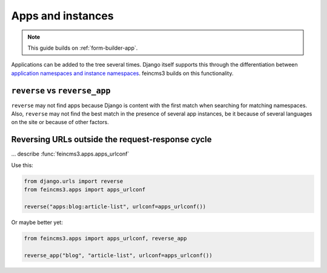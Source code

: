 .. _apps-and-instances:

Apps and instances
==================

.. note::
   This guide builds on :ref:`form-builder-app`.

Applications can be added to the tree several times. Django itself
supports this through the differentiation between `application
namespaces and instance namespaces
<https://docs.djangoproject.com/en/2.1/topics/http/urls/#url-namespaces-and-included-urlconfs>`__.
feincms3 builds on this functionality.


``reverse`` vs ``reverse_app``
~~~~~~~~~~~~~~~~~~~~~~~~~~~~~~

``reverse`` may not find apps because Django is content with the first
match when searching for matching namespaces. Also, ``reverse`` may not
find the best match in the presence of several app instances, be it
because of several languages on the site or because of other factors.


Reversing URLs outside the request-response cycle
~~~~~~~~~~~~~~~~~~~~~~~~~~~~~~~~~~~~~~~~~~~~~~~~~

... describe :func:`feincms3.apps.apps_urlconf`

Use this:

.. code-block:: python

   from django.urls import reverse
   from feincms3.apps import apps_urlconf

   reverse("apps:blog:article-list", urlconf=apps_urlconf())

Or maybe better yet:

.. code-block:: python

    from feincms3.apps import apps_urlconf, reverse_app

    reverse_app("blog", "article-list", urlconf=apps_urlconf())

